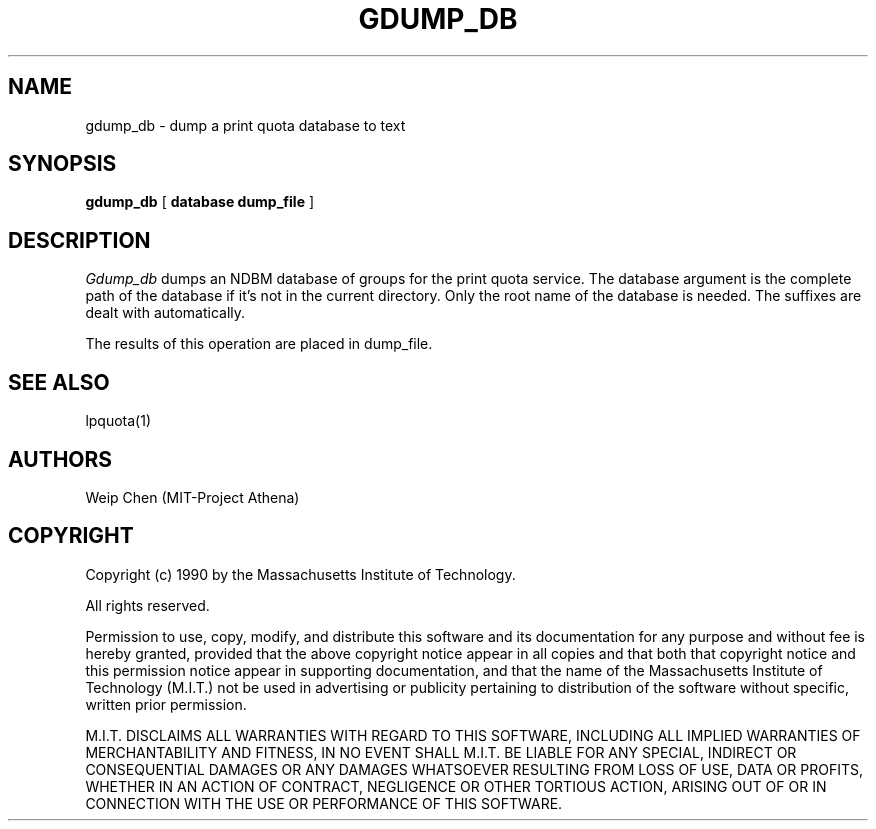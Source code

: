 .TH GDUMP_DB 8 "July 13 1990" "MIT Project Athena"
.UC 4
.SH NAME
gdump_db \- dump a print quota database to text
.SH SYNOPSIS
.B gdump_db
[
.B database dump_file
]
.SH DESCRIPTION
.I Gdump_db
dumps an NDBM database of groups for the print quota service.
The database argument is the complete path of the database if it's
not in the current directory. Only the root name of the database is
needed. The suffixes are dealt with automatically.
.PP
The results of this operation are placed in dump_file.
.SH SEE ALSO
lpquota(1)
.SH AUTHORS
Weip Chen (MIT-Project Athena)
.SH COPYRIGHT
Copyright (c) 1990 by the Massachusetts Institute of Technology.
.PP
All rights reserved.
.PP
Permission to use, copy, modify, and distribute this software and its
documentation for any purpose and without fee is hereby granted,
provided that the above copyright notice appear in all copies and that
both that copyright notice and this permission notice appear in
supporting documentation, and that the name of the Massachusetts
Institute of Technology (M.I.T.) not be used in advertising or publicity
pertaining to distribution of the software without specific, written
prior permission.
.PP
M.I.T. DISCLAIMS ALL WARRANTIES WITH REGARD TO THIS SOFTWARE, INCLUDING
ALL IMPLIED WARRANTIES OF MERCHANTABILITY AND FITNESS, IN NO EVENT SHALL
M.I.T. BE LIABLE FOR ANY SPECIAL, INDIRECT OR CONSEQUENTIAL DAMAGES OR
ANY DAMAGES WHATSOEVER RESULTING FROM LOSS OF USE, DATA OR PROFITS,
WHETHER IN AN ACTION OF CONTRACT, NEGLIGENCE OR OTHER TORTIOUS ACTION,
ARISING OUT OF OR IN CONNECTION WITH THE USE OR PERFORMANCE OF THIS
SOFTWARE.
